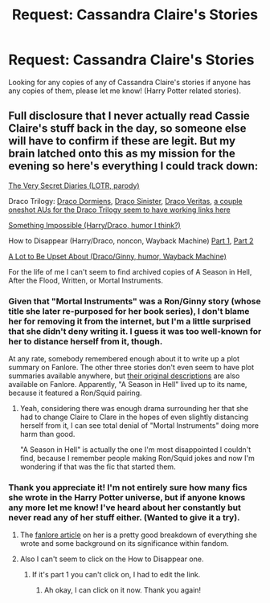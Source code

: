 #+TITLE: Request: Cassandra Claire's Stories

* Request: Cassandra Claire's Stories
:PROPERTIES:
:Author: SnarkyAndProud
:Score: 2
:DateUnix: 1505277682.0
:DateShort: 2017-Sep-13
:FlairText: Request
:END:
Looking for any copies of any of Cassandra Claire's stories if anyone has any copies of them, please let me know! (Harry Potter related stories).


** Full disclosure that I never actually read Cassie Claire's stuff back in the day, so someone else will have to confirm if these are legit. But my brain latched onto this as my mission for the evening so here's everything I could track down:

[[http://www.ealasaid.com/misc/vsd/][The Very Secret Diaries (LOTR, parody)]]

Draco Trilogy: [[http://broomcupboard.net/fanfiction/DracoDormiens.pdf][Draco Dormiens]], [[http://broomcupboard.net/fanfiction/DracoSinister.pdf][Draco Sinister]], [[http://broomcupboard.net/fanfiction/DracoVeritas.pdf][Draco Veritas]], [[https://fanlore.org/wiki/Cassandra_Claire/Fanworks][a couple oneshot AUs for the Draco Trilogy seem to have working links here]]

[[http://www.geocities.ws/dragonhidequills/SomethingImpossible.html][Something Impossible (Harry/Draco, humor I think?)]]

How to Disappear (Harry/Draco, noncon, Wayback Machine) [[https://web.archive.org/web/20050213215005/http://glassesreflect.net:80/hd/howtodisappear1.html][Part 1]], [[https://web.archive.org/web/20040825083549/http://glassesreflect.net:80/hd/howtodisappear2.html][Part 2]]

[[http://web.archive.org/web/20041208055925/http://www.astronomytower.org:80/authors/cassie/ALTBUA.html][A Lot to Be Upset About (Draco/Ginny, humor, Wayback Machine)]]

For the life of me I can't seem to find archived copies of A Season in Hell, After the Flood, Written, or Mortal Instruments.
:PROPERTIES:
:Author: lilapense
:Score: 3
:DateUnix: 1505286052.0
:DateShort: 2017-Sep-13
:END:

*** Given that "Mortal Instruments" was a Ron/Ginny story (whose title she later re-purposed for her book series), I don't blame her for removing it from the internet, but I'm a little surprised that she didn't deny writing it. I guess it was too well-known for her to distance herself from it, though.

At any rate, somebody remembered enough about it to write up a plot summary on Fanlore. The other three stories don't even seem to have plot summaries available anywhere, but [[https://fanlore.org/wiki/Cassandra_Claire/Fanworks][their original descriptions]] are also available on Fanlore. Apparently, "A Season in Hell" lived up to its name, because it featured a Ron/Squid pairing.
:PROPERTIES:
:Author: MolochDhalgren
:Score: 2
:DateUnix: 1505330885.0
:DateShort: 2017-Sep-13
:END:

**** Yeah, considering there was enough drama surrounding her that she had to change Claire to Clare in the hopes of even slightly distancing herself from it, I can see total denial of "Mortal Instruments" doing more harm than good.

"A Season in Hell" is actually the one I'm most disappointed I couldn't find, because I remember people making Ron/Squid jokes and now I'm wondering if that was the fic that started them.
:PROPERTIES:
:Author: lilapense
:Score: 3
:DateUnix: 1505333597.0
:DateShort: 2017-Sep-14
:END:


*** Thank you appreciate it! I'm not entirely sure how many fics she wrote in the Harry Potter universe, but if anyone knows any more let me know! I've heard about her constantly but never read any of her stuff either. (Wanted to give it a try).
:PROPERTIES:
:Author: SnarkyAndProud
:Score: 1
:DateUnix: 1505286137.0
:DateShort: 2017-Sep-13
:END:

**** The [[https://fanlore.org/wiki/Cassandra_Claire][fanlore article]] on her is a pretty good breakdown of everything she wrote and some background on its significance within fandom.
:PROPERTIES:
:Author: lilapense
:Score: 2
:DateUnix: 1505286251.0
:DateShort: 2017-Sep-13
:END:


**** Also I can't seem to click on the How to Disappear one.
:PROPERTIES:
:Author: SnarkyAndProud
:Score: 1
:DateUnix: 1505286295.0
:DateShort: 2017-Sep-13
:END:

***** If it's part 1 you can't click on, I had to edit the link.
:PROPERTIES:
:Author: lilapense
:Score: 1
:DateUnix: 1505286385.0
:DateShort: 2017-Sep-13
:END:

****** Ah okay, I can click on it now. Thank you again!
:PROPERTIES:
:Author: SnarkyAndProud
:Score: 1
:DateUnix: 1505286551.0
:DateShort: 2017-Sep-13
:END:
